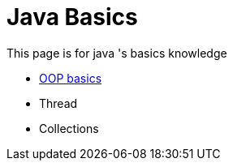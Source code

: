 = Java Basics

This page is for java 's basics knowledge

* xref:oop.adoc[OOP basics]
* Thread
* Collections